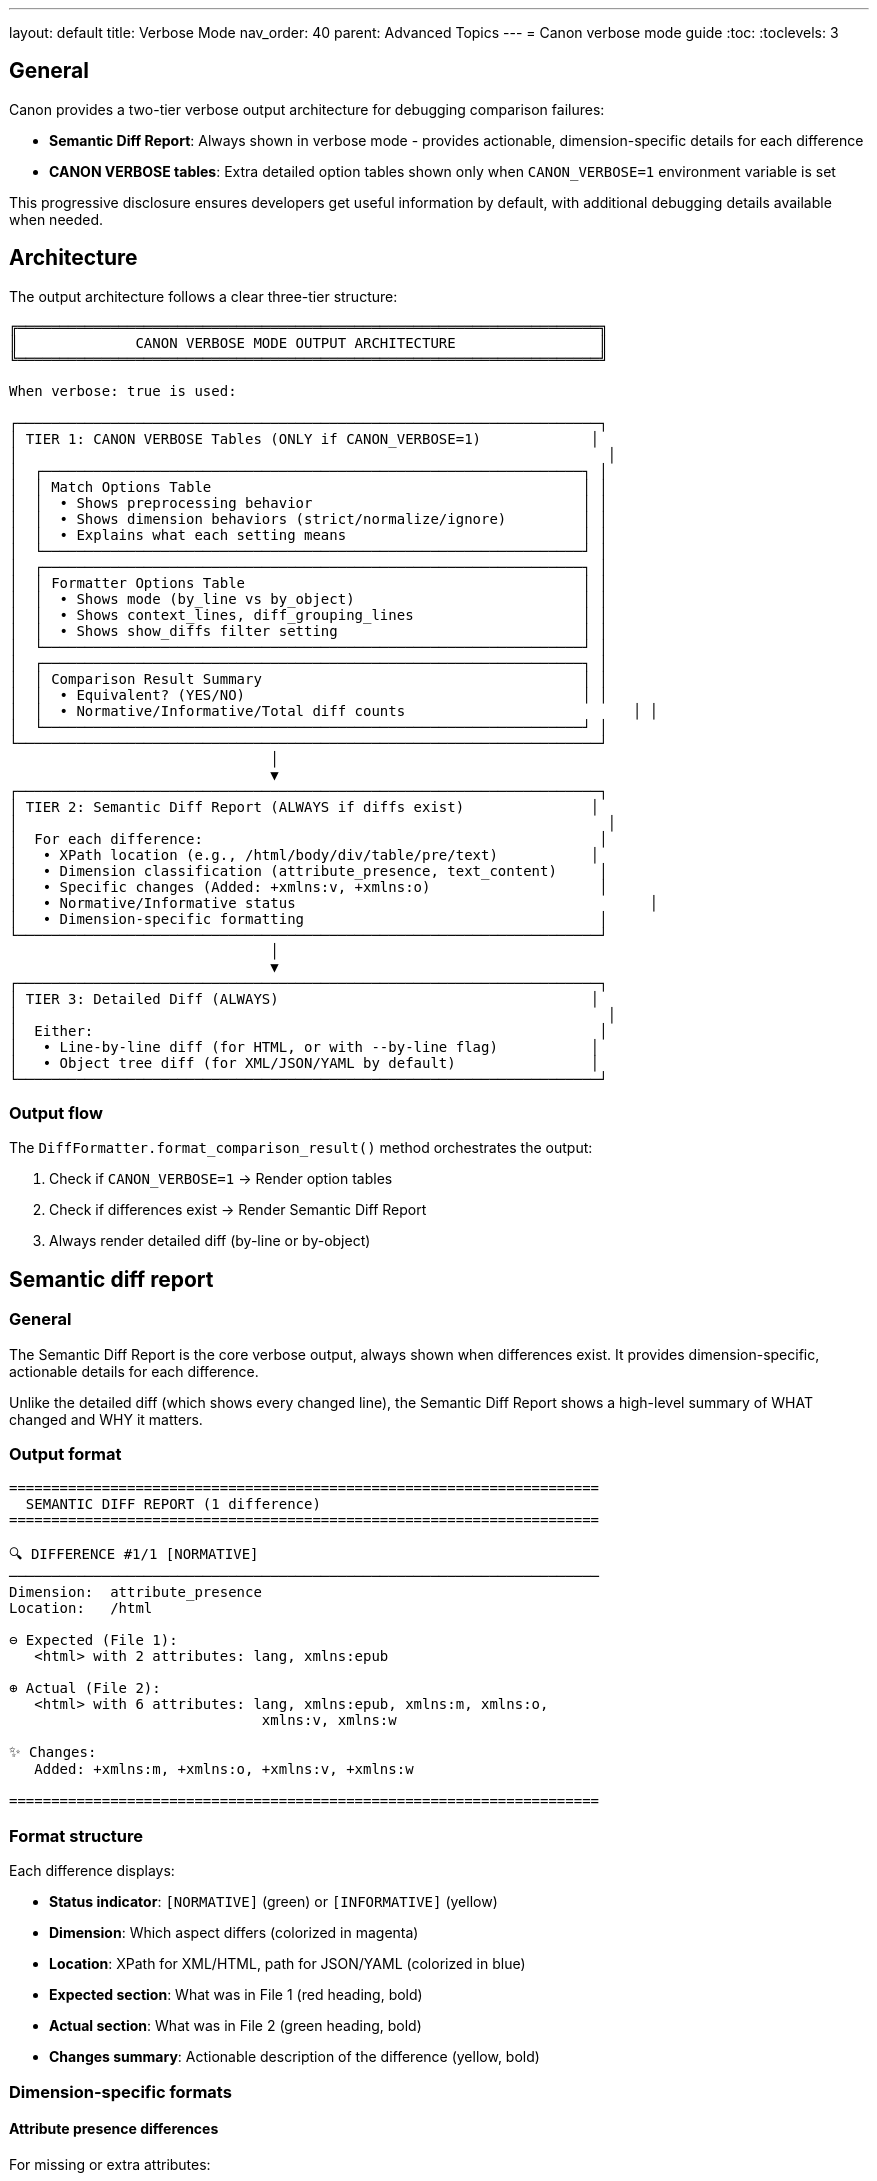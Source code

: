 ---
layout: default
title: Verbose Mode
nav_order: 40
parent: Advanced Topics
---
= Canon verbose mode guide
:toc:
:toclevels: 3

== General

Canon provides a two-tier verbose output architecture for debugging
comparison failures:

* **Semantic Diff Report**: Always shown in verbose mode - provides
  actionable, dimension-specific details for each difference
* **CANON VERBOSE tables**: Extra detailed option tables shown only when
  `CANON_VERBOSE=1` environment variable is set

This progressive disclosure ensures developers get useful information by
default, with additional debugging details available when needed.

== Architecture

The output architecture follows a clear three-tier structure:

[source]
----
╔═════════════════════════════════════════════════════════════════════╗
║              CANON VERBOSE MODE OUTPUT ARCHITECTURE                 ║
╚═════════════════════════════════════════════════════════════════════╝

When verbose: true is used:

┌─────────────────────────────────────────────────────────────────────┐
│ TIER 1: CANON VERBOSE Tables (ONLY if CANON_VERBOSE=1)             │
│                                                                      │
│  ┌────────────────────────────────────────────────────────────────┐ │
│  │ Match Options Table                                            │ │
│  │  • Shows preprocessing behavior                                │ │
│  │  • Shows dimension behaviors (strict/normalize/ignore)         │ │
│  │  • Explains what each setting means                            │ │
│  └────────────────────────────────────────────────────────────────┘ │
│  ┌────────────────────────────────────────────────────────────────┐ │
│  │ Formatter Options Table                                        │ │
│  │  • Shows mode (by_line vs by_object)                           │ │
│  │  • Shows context_lines, diff_grouping_lines                    │ │
│  │  • Shows show_diffs filter setting                             │ │
│  └────────────────────────────────────────────────────────────────┘ │
│  ┌────────────────────────────────────────────────────────────────┐ │
│  │ Comparison Result Summary                                      │ │
│  │  • Equivalent? (YES/NO)                                        │ │
│  │  • Normative/Informative/Total diff counts                           │ │
│  └────────────────────────────────────────────────────────────────┘ │
└─────────────────────────────────────────────────────────────────────┘
                               │
                               ▼
┌─────────────────────────────────────────────────────────────────────┐
│ TIER 2: Semantic Diff Report (ALWAYS if diffs exist)               │
│                                                                      │
│  For each difference:                                               │
│   • XPath location (e.g., /html/body/div/table/pre/text)           │
│   • Dimension classification (attribute_presence, text_content)     │
│   • Specific changes (Added: +xmlns:v, +xmlns:o)                    │
│   • Normative/Informative status                                          │
│   • Dimension-specific formatting                                   │
└─────────────────────────────────────────────────────────────────────┘
                               │
                               ▼
┌─────────────────────────────────────────────────────────────────────┐
│ TIER 3: Detailed Diff (ALWAYS)                                     │
│                                                                      │
│  Either:                                                            │
│   • Line-by-line diff (for HTML, or with --by-line flag)           │
│   • Object tree diff (for XML/JSON/YAML by default)                │
└─────────────────────────────────────────────────────────────────────┘
----

=== Output flow

The `DiffFormatter.format_comparison_result()` method orchestrates the
output:

. Check if `CANON_VERBOSE=1` → Render option tables
. Check if differences exist → Render Semantic Diff Report
. Always render detailed diff (by-line or by-object)

== Semantic diff report

=== General

The Semantic Diff Report is the core verbose output, always shown when
differences exist. It provides dimension-specific, actionable details for
each difference.

Unlike the detailed diff (which shows every changed line), the Semantic
Diff Report shows a high-level summary of WHAT changed and WHY it matters.

=== Output format

[example]
====
[source]
----
======================================================================
  SEMANTIC DIFF REPORT (1 difference)
======================================================================

🔍 DIFFERENCE #1/1 [NORMATIVE]
──────────────────────────────────────────────────────────────────────
Dimension:  attribute_presence
Location:   /html

⊖ Expected (File 1):
   <html> with 2 attributes: lang, xmlns:epub

⊕ Actual (File 2):
   <html> with 6 attributes: lang, xmlns:epub, xmlns:m, xmlns:o,
                              xmlns:v, xmlns:w

✨ Changes:
   Added: +xmlns:m, +xmlns:o, +xmlns:v, +xmlns:w

======================================================================
----
====

=== Format structure

Each difference displays:

* **Status indicator**: `[NORMATIVE]` (green) or `[INFORMATIVE]` (yellow)
* **Dimension**: Which aspect differs (colorized in magenta)
* **Location**: XPath for XML/HTML, path for JSON/YAML (colorized in blue)
* **Expected section**: What was in File 1 (red heading, bold)
* **Actual section**: What was in File 2 (green heading, bold)
* **Changes summary**: Actionable description of the difference (yellow,
  bold)

=== Dimension-specific formats

==== Attribute presence differences

For missing or extra attributes:

[example]
====
[source]
----
Dimension:  attribute_presence
Location:   /html/body/p

⊖ Expected: <p> with 2 attributes: id, lang
⊕ Actual:   <p> with 4 attributes: id, lang, data-value, aria-label

✨ Changes: Added: +data-value, +aria-label
----
====

Shows:

* Element name (`<p>`)
* How many attributes each has
* Which attributes were added (green with `+` prefix) or removed (red with
  `-` prefix)

==== Attribute value differences

For differing attribute values:

[example]
====
[source]
----
Dimension:  attribute_values
Location:   /html/body/div

⊖ Expected: <div> class="  container  fluid  "
⊕ Actual:   <div> class="container fluid"

✨ Changes: Whitespace normalization difference
----
====

Shows:

* Which specific attribute differs (highlighted in cyan)
* Exact values on both sides
* Analysis: "Whitespace difference only", "Whitespace normalization
  difference", or "Value changed"

==== Text content differences

For text that differs:

[example]
====
[source]
----
Dimension:  text_content
Location:   /html/body/div/table/tbody/tr/td/pre/text

⊖ Expected: <text> "
                     puts \"Hello, world.\"
                     "
⊕ Actual:   <text> "puts \"Hello, world.\" "

✨ Changes: ⚠️  Whitespace preserved (inside <pre>, <code>, etc. -
            whitespace is significant)
----
====

Shows:

* Text preview (truncated at 100 characters)
* Special warning if inside `<pre>`, `<code>`, `<textarea>`, `<script>`,
  or `<style>` elements (where whitespace is significant)

==== Structural whitespace differences

For whitespace-only differences (usually informative):

[example]
====
[source]
----
Dimension:  structural_whitespace
Location:   /root/p

⊖ Expected: <p> "hello␣␣world"
⊕ Actual:   <p> "hello␣world"

✨ Changes: Whitespace-only difference (informative)
----
====

Shows:

* Whitespace visualized: `␣` for space, `→` for tab, `↵` for newline
* Marked as `[INFORMATIVE]` (yellow)

==== JSON/YAML differences

For JSON/YAML path-based differences:

[example]
====
[source]
----
Dimension:  15
Location:   user.email

⊖ Expected: user.email = "alice@example.com"
⊕ Actual:   user.email = "bob@example.com"

✨ Changes: Value changed
----
====

== CANON VERBOSE mode

=== General

CANON VERBOSE mode adds detailed option tables BEFORE the Semantic Diff
Report. These tables help understand:

* What match options are in effect
* How the diff formatter is configured
* Statistics about the comparison result

To enable, set the `CANON_VERBOSE` environment variable:

[source,bash]
----
CANON_VERBOSE=1 bundle exec rspec spec/my_failing_spec.rb:123
----

=== Match options table

Shows preprocessing and dimension behaviors:

[example]
====
[source]
----
╭────────────────────────────────────────────────────────────────────╮
│                       Match Options (HTML)                         │
├────────────────────┬───────────┬────────────────────────────────────┤
│ Dimension          │ Behavior  │ Meaning                            │
├────────────────────┼───────────┼────────────────────────────────────┤
│ preprocessing      │ rendered  │ As browser-rendered (compacted wh… │
│ text_content       │ normalize │ Normalized then compared (normative…  │
│ structural_whit…   │ ignore    │ Differences IGNORED (informative)     │
│ attribute_presence │ strict    │ Must match exactly (normative)        │
│ attribute_values   │ normalize │ Normalized then compared (normative…  │
│ comments           │ ignore    │ Differences IGNORED (informative)     │
╰────────────────────┴───────────┴────────────────────────────────────╯
----
====

Preprocessing behaviors:

* `:none` - No preprocessing (compare as-is)
* `:c14n` - Canonicalize (XML C14N normalization)
* `:normalize` - Normalize (collapse whitespace, trim lines)
* `:format` - Pretty-format (consistent indentation)
* `:rendered` - As browser-rendered (compacted whitespace, to_html)

Dimension behaviors:

* `:ignore` - Differences IGNORED (innormative, won't fail test)
* `:strict` - Must match exactly (normative, will fail test)
* `:normalize` - Normalized then compared (normative if different after
  normalization)
* `:strip` - Strip leading/trailing whitespace only
* `:compact` - Collapse whitespace runs to single space

=== Formatter options table

Shows diff formatting settings:

[example]
====
[source]
----
╭────────────────────────────────────────────────────────────────────╮
│                         Formatter Options                          │
├─────────────────────┬─────────┬────────────────────────────────────┤
│ Option              │ Value   │ Impact                             │
├─────────────────────┼─────────┼─────────────────────────────────────┤
│ mode                │ by_line │ Line-by-line diff                  │
│ context_lines       │ 3       │ 3 lines of context around diffs    │
│ show_diffs          │ all     │ Show all diffs (normative + informative) │
╰─────────────────────┴─────────┴────────────────────────────────────╯
----
====

=== Comparison result summary

Shows diff statistics:

[example]
====
[source]
----
╭─────────────────────────────────────────────────────────────────────╮
│                      Comparison Result Summary                      │
├────────────────┬─────────┬──────────────────────────────────────────┤
│ Equivalent?    │ ✗ NO    │ Documents have semantic differences      │
│ Normative Diffs   │ 1 diffs │ Semantic differences that matter         │
│ Informative Diffs │ 0       │ Textual/formatting differences (ignored) │
│ Total Diffs    │ 1       │ All differences found                    │
╰────────────────┴─────────┴──────────────────────────────────────────╯
----
====

== Usage

=== Using in RSpec matchers

Verbose mode is activated by using `verbose: true` in the comparison:

[source,ruby]
----
result = Canon::Comparison::XmlComparator.equivalent?(
  xml1,
  xml2,
  verbose: true
)
# Returns ComparisonResult object
# Semantic Diff Report shown if differences exist
----

With RSpec matchers, verbose mode is automatic on test failure:

[source,ruby]
----
# Semantic Diff Report automatically shown on failure
expect(actual_html).to be_html4_equivalent_to(expected_html)
----

To enable CANON VERBOSE tables:

[source,bash]
----
CANON_VERBOSE=1 bundle exec rspec spec/my_spec.rb:123
----

=== Using via CLI

[source,bash]
----
# Verbose mode (shows Semantic Diff Report)
canon diff file1.xml file2.xml --verbose

# With CANON VERBOSE tables
CANON_VERBOSE=1 canon diff file1.xml file2.xml --verbose
----

=== Configuration

You can enable CANON VERBOSE mode permanently for a project:

[source,ruby]
----
# In spec/spec_helper.rb
ENV['CANON_VERBOSE'] = '1' if ENV['DEBUG']

# Or in your test
before(:each) do
  ENV['CANON_VERBOSE'] = '1'
end
----

== Implementation

=== DiffDetailFormatter module

Location: `lib/canon/diff_formatter/diff_detail_formatter.rb`

Responsible for:

* Formatting the Semantic Diff Report
* Dispatching to dimension-specific formatters
* Extracting XPath/JSON paths
* Detecting whitespace-preserving elements (`<pre>`, `<code>`, etc.)
* Colorizing output

Key methods:

* `format_report(differences)` - Main entry point
* `format_attribute_presence_details()` - Format attribute presence diffs
* `format_attribute_values_details()` - Format attribute value diffs
* `format_text_content_details()` - Format text content diffs
* `extract_xpath(node)` - Extract XPath with safety limits
* `inside_preserve_element?(node)` - Detect whitespace preservation

=== DebugOutput module

Location: `lib/canon/diff_formatter/debug_output.rb`

Responsible for:

* Rendering CANON VERBOSE option tables
* Checking if `CANON_VERBOSE=1` is set
* Formatting match options with descriptions
* Formatting formatter options with impact
* Formatting comparison summary statistics

Key methods:

* `verbose_tables_only()` - Returns CANON VERBOSE tables or empty string
* `format_match_options_table()` - Render match options as table
* `format_formatter_options_table()` - Render formatter options as table
* `format_comparison_summary()` - Render result summary as table

=== DiffFormatter integration

Location: `lib/canon/diff_formatter.rb`

The `format_comparison_result()` method orchestrates output:

[source,ruby]
----
def format_comparison_result(comparison_result, expected, actual)
  output = []

  # 1. CANON VERBOSE tables (ONLY if CANON_VERBOSE=1)
  output << DebugOutput.verbose_tables_only(...)

  # 2. Semantic Diff Report (ALWAYS if diffs exist)
  output << DiffDetailFormatter.format_report(...)

  # 3. Detailed diff (ALWAYS)
  output << format(differences, ...)

  output.compact.join("\n")
end
----

This ensures the correct output order and separation of concerns.
